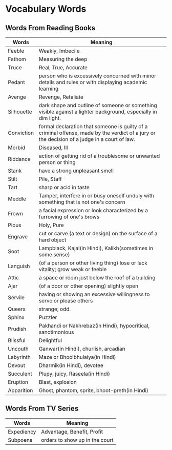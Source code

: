 * Vocabulary Words

** Words From Reading Books

   | Words      | Meaning                                                                                                                                      |
   |------------+----------------------------------------------------------------------------------------------------------------------------------------------|
   | Feeble     | Weakly, Imbecile                                                                                                                             |
   | Fathom     | Measuring the deep                                                                                                                           |
   | Truce      | Real, True, Accurate                                                                                                                         |
   | Pedant     | person who is excessively concerned with minor details and rules or with displaying academic learning                                        |
   | Avenge     | Revenge, Retaliate                                                                                                                           |
   | Silhouette | dark shape and outline of someone or something visible against a lighter background, especially in dim light.                                |
   | Conviction | formal declaration that someone is guilty of a criminal offense, made by the verdict of a jury or the decision of a judge in a court of law. |
   | Morbid     | Diseased, Ill                                                                                                                                |
   | Riddance   | action of getting rid of a troublesome or unwanted person or thing                                                                           |
   | Stank      | have a strong unpleasant smell                                                                                                               |
   | Stilt      | Pile, Staff                                                                                                                                  |
   | Tart       | sharp or acid in taste                                                                                                                       |
   | Meddle     | Tamper, interfere in or busy oneself unduly with something that is not one's concern                                                         |
   | Frown      | a facial expression or look characterized by a furrowing of one's brows                                                                      |
   | Pious      | Holy, Pure                                                                                                                                   |
   | Engrave    | cut or carve (a text or design) on the surface of a hard object                                                                              |
   | Soot       | Lampblack, Kajal(in Hindi), Kalikh(sometimes in some sense)                                                                                  |
   | Languish   | (of a person or other living thing) lose or lack vitality; grow weak or feeble                                                               |
   | Attic      | a space or room just below the roof of a building                                                                                            |
   | Ajar       | (of a door or other opening) slightly open                                                                                                   |
   | Servile    | having or showing an excessive willingness to serve or please others                                                                         |
   | Queers     | strange; odd.                                                                                                                                |
   | Sphinx     | Puzzler                                                                                                                                      |
   | Prudish    | Pakhandi or Nakhrebaz(in Hindi), hypocritical, sanctimonious                                                                                 |
   | Blissful   | Delightful                                                                                                                                   |
   | Uncouth    | Ganwar(in Hindi), churlish, arcadian                                                                                                         |
   | Labyrinth  | Maze or Bhoolbhulaiya(in Hindi)                                                                                                              |
   | Devout     | Dharmik(in Hindi), devotee                                                                                                                   |
   | Succulent  | Plupy, juicy, Raseela(in Hindi)                                                                                                              |
   | Eruption   | Blast, explosion                                                                                                                             |
   | Apparition | Ghost, phantom, sprite, bhoot-preth(in Hindi)                                                                                               |

** Words From TV Series

   | Words      | Meaning                         |
   |------------+---------------------------------|
   | Expediency | Advantage, Benefit, Profit      |
   | Subpoena   | orders to show  up in the court |
